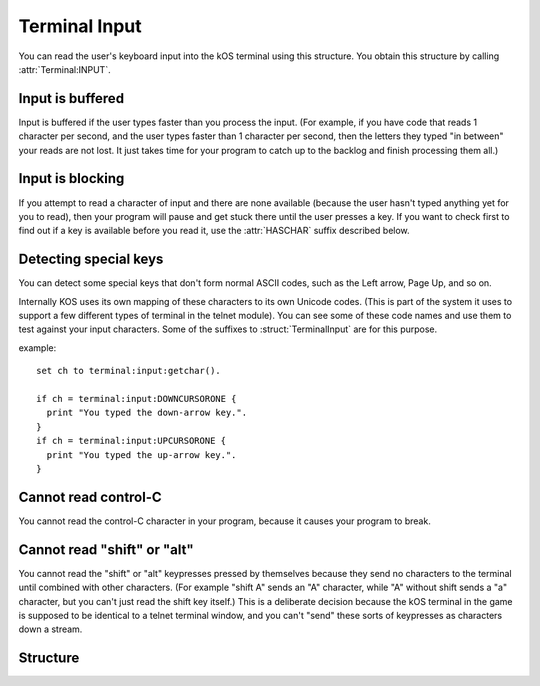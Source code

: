 .. _terminalinput:


Terminal Input
==============

You can read the user's keyboard input into the kOS terminal
using this structure.  You obtain this structure by calling
:attr:`Terminal:INPUT`.

Input is buffered
-----------------

Input is buffered if the user types faster than you process
the input.  (For example, if you have code that reads 1
character per second, and the user types faster than 1
character per second, then the letters they typed "in between"
your reads are not lost.  It just takes time for your
program to catch up to the backlog and finish processing them
all.)

Input is blocking
-----------------

If you attempt to read a character of input and there are
none available (because the user hasn't typed anything
yet for you to read), then your program will pause and
get stuck there until the user presses a key.  If you want
to check first to find out if a key is available before
you read it, use the :attr:`HASCHAR` suffix described below.

Detecting special keys
----------------------

You can detect some special keys that don't form normal
ASCII codes, such as the Left arrow, Page Up, and so on.

Internally KOS uses its own mapping of these characters to
its own Unicode codes.  (This is part of the system it uses
to support a few different types of terminal in the telnet
module).  You can see some of these code names and use them
to test against your input characters.  Some of the
suffixes to :struct:`TerminalInput` are for this purpose.

example::

    set ch to terminal:input:getchar().

    if ch = terminal:input:DOWNCURSORONE {
      print "You typed the down-arrow key.".
    }
    if ch = terminal:input:UPCURSORONE {
      print "You typed the up-arrow key.".
    }

Cannot read control-C
---------------------

You cannot read the control-C character in your program, because it
causes your program to break.

Cannot read "shift" or "alt"
----------------------------

You cannot read the "shift" or "alt" keypresses pressed by themselves
because they send no characters to the terminal until combined with
other characters.  (For example "shift A" sends an "A" character, while
"A" without shift sends a "a" character, but you can't just read the
shift key itself.)  This is a deliberate decision because the kOS
terminal in the game is supposed to be identical to a telnet terminal
window, and you can't "send" these sorts of keypresses as characters
down a stream.

Structure
---------

.. structure:: TerminalInput

    .. list-table:: Members
        :header-rows: 1
        :widths: 2 1 1 4

	* - Suffix
	  - Type
	  - Get/Set
	  - Description

        * - :attr:`GETCHAR`
	  - :struct:`String`
	  - Get
	  - (Blocking) I/O to read the next character of terminal input.

        * - :attr:`HASCHAR`
	  - :struct:`Boolean`
	  - Get
	  - True if there is at least 1 character of input waiting.

        * - :attr:`CLEAR`
	  - n/a (void)
	  - n/a
	  - Call this method to throw away all waiting input characters, flushing the input queue.

        * - :attr:`BACKSPACE`
          - :struct:`String`
          - Get
          - A string for testing if the character read is a backspace.

        * - :attr:`DELETERIGHT`
          - :struct:`String`
          - Get
          - A string for testing if the character read is the delete (to the right) key.

        * - :attr:`RETURN`
          - :struct:`String`
          - Get
          - A string for testing if the character read is the return key.

        * - :attr:`ENTER`
          - :struct:`String`
          - Get
          - An alias for :attr:`RETURN`

        * - :attr:`UPCURSORONE`
          - :struct:`String`
          - Get
          - A string for testing if the character read is the up-arrow key.

        * - :attr:`DOWNCURSORONE`
          - :struct:`String`
          - Get
          - A string for testing if the character read is the down-arrow key.

        * - :attr:`LEFTCURSORONE`
          - :struct:`String`
          - Get
          - A string for testing if the character read is the left-arrow key.

        * - :attr:`RIGHTCURSORONE`
          - :struct:`String`
          - Get
          - A string for testing if the character read is the right-arrow key.

        * - :attr:`HOMECURSOR`
          - :struct:`String`
          - Get
          - A string for testing if the character read is the HOME key.

        * - :attr:`ENDCURSOR`
          - :struct:`String`
          - Get
          - A string for testing if the character read is the END key.

        * - :attr:`PAGEUPCURSOR`
          - :struct:`String`
          - Get
          - A string for testing if the character read is the PageUp key.

        * - :attr:`PAGEDOWNCURSOR`
          - :struct:`String`
          - Get
          - A string for testing if the character read is the PageDown key.

.. attribute:: TerminalInput:GETCHAR

    :access: Get (Method call)
    :type: :struct:`String`

    Read the next character of terminal input.  If the user hasn't typed
    anything in that is still waiting to be read, then this will "block"
    (meaning it will pause the execution of the program) until there
    is a character that has been typed that can be processed.

    The character will be expressed in a string containing 1 char.

    If you need to check against "unprintable" characters such as
    backspace (control-H) and so on, you can do so with the
    :func:`unchar` function, or by using the aliases described elsewhere
    in this structure.

.. attribute:: TerminalInput:HASCHAR

    :access: Get (method call)
    :type: :struct:`Boolean`

    True if there is at least 1 character of input waiting.  If this is
    false then that would mean that an attempt to call :attr:`GETCHAR`
    would block and wait for user input.  If this is true then an attempt
    to call :attr:`GETCHAR` would return immediately with an answer.

    You can simulate non-blocking I/O like so::

        // Read a char if it exists, else just keep going:
        if terminal:input:haschar {
          process_one_char(terminal:input:getchar()).
        }

.. attribute:: TerminalInput:CLEAR

    :access: Get (method call)
    :type: n/a (void)

    Call this method to throw away all waiting input characters, flushing
    the input queue.

.. attribute:: TerminalInput:BACKSPACE

    :access: Get
    :type: :struct:`String`

    A string for testing if the character read is a backspace.

.. attribute:: TerminalInput:DELETERIGHT

    :access: Get
    :type: :struct:`String`

    A string for testing if the character read is the delete (to the right) key.

.. attribute:: TerminalInput:RETURN

    :access: Get
    :type: :struct:`String`

    A string for testing if the character read is the return key.

.. attribute:: TerminalInput:ENTER

    :access: Get
    :type: :struct:`String`

.. attribute:: TerminalInput:UPCURSORONE

    :access: Get
    :type: :struct:`String`

    A string for testing if the character read is the up-arrow key.

.. attribute:: TerminalInput:DOWNCURSORONE

    :access: Get
    :type: :struct:`String`

    A string for testing if the character read is the down-arrow key.

.. attribute:: TerminalInput:LEFTCURSORONE

    :access: Get
    :type: :struct:`String`

    A string for testing if the character read is the left-arrow key.

.. attribute:: TerminalInput:RIGHTCURSORONE

    :access: Get
    :type: :struct:`String`

    A string for testing if the character read is the right-arrow key.

.. attribute:: TerminalInput:HOMECURSOR

    :access: Get
    :type: :struct:`String`

    A string for testing if the character read is the HOME key.

.. attribute:: TerminalInput:ENDCURSOR

    :access: Get
    :type: :struct:`String`

    A string for testing if the character read is the END key.

.. attribute:: TerminalInput:PAGEUPCURSOR

    :access: Get
    :type: :struct:`String`

    A string for testing if the character read is the PageUp key.

.. attribute:: TerminalInput:PAGEDOWNCURSOR

    :access: Get
    :type: :struct:`String`

    A string for testing if the character read is the PageDown key.

